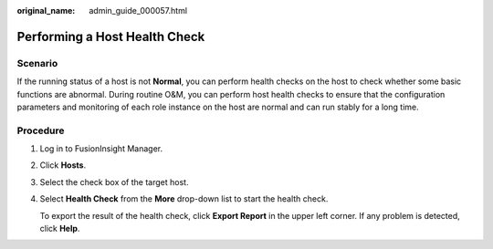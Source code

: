:original_name: admin_guide_000057.html

.. _admin_guide_000057:

Performing a Host Health Check
==============================

Scenario
--------

If the running status of a host is not **Normal**, you can perform health checks on the host to check whether some basic functions are abnormal. During routine O&M, you can perform host health checks to ensure that the configuration parameters and monitoring of each role instance on the host are normal and can run stably for a long time.

Procedure
---------

#. Log in to FusionInsight Manager.

#. Click **Hosts**.

#. Select the check box of the target host.

#. Select **Health Check** from the **More** drop-down list to start the health check.

   To export the result of the health check, click **Export Report** in the upper left corner. If any problem is detected, click **Help**.
